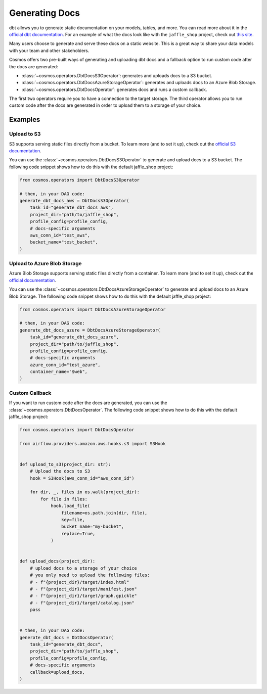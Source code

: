 .. _generating-docs:

Generating Docs
===============

dbt allows you to generate static documentation on your models, tables, and more. You can read more about it in the `official dbt documentation <https://docs.getdbt.com/docs/building-a-dbt-project/documentation>`_. For an example of what the docs look like with the ``jaffle_shop`` project, check out `this site <http://cosmos-docs.s3-website-us-east-1.amazonaws.com/>`_.

Many users choose to generate and serve these docs on a static website. This is a great way to share your data models with your team and other stakeholders.

Cosmos offers two pre-built ways of generating and uploading dbt docs and a fallback option to run custom code after the docs are generated:

- :class:`~cosmos.operators.DbtDocsS3Operator`: generates and uploads docs to a S3 bucket.
- :class:`~cosmos.operators.DbtDocsAzureStorageOperator`: generates and uploads docs to an Azure Blob Storage.
- :class:`~cosmos.operators.DbtDocsOperator`: generates docs and runs a custom callback.

The first two operators require you to have a connection to the target storage. The third operator allows you to run custom code after the docs are generated in order to upload them to a storage of your choice.


Examples
----------------------

Upload to S3
~~~~~~~~~~~~~~~~~~~~~~~

S3 supports serving static files directly from a bucket. To learn more (and to set it up), check out the `official S3 documentation <https://docs.aws.amazon.com/AmazonS3/latest/dev/WebsiteHosting.html>`_.

You can use the :class:`~cosmos.operators.DbtDocsS3Operator` to generate and upload docs to a S3 bucket. The following code snippet shows how to do this with the default jaffle_shop project:

.. code-block:: python

    from cosmos.operators import DbtDocsS3Operator

    # then, in your DAG code:
    generate_dbt_docs_aws = DbtDocsS3Operator(
        task_id="generate_dbt_docs_aws",
        project_dir="path/to/jaffle_shop",
        profile_config=profile_config,
        # docs-specific arguments
        aws_conn_id="test_aws",
        bucket_name="test_bucket",
    )

Upload to Azure Blob Storage
~~~~~~~~~~~~~~~~~~~~~~~~~~~~~~~~~~~~~~~

Azure Blob Storage supports serving static files directly from a container. To learn more (and to set it up), check out the `official documentation <https://docs.microsoft.com/en-us/azure/storage/blobs/storage-blob-static-website>`_.

You can use the :class:`~cosmos.operators.DbtDocsAzureStorageOperator` to generate and upload docs to an Azure Blob Storage. The following code snippet shows how to do this with the default jaffle_shop project:

.. code-block:: python

    from cosmos.operators import DbtDocsAzureStorageOperator

    # then, in your DAG code:
    generate_dbt_docs_azure = DbtDocsAzureStorageOperator(
        task_id="generate_dbt_docs_azure",
        project_dir="path/to/jaffle_shop",
        profile_config=profile_config,
        # docs-specific arguments
        azure_conn_id="test_azure",
        container_name="$web",
    )

Custom Callback
~~~~~~~~~~~~~~~~~~~~~~~

If you want to run custom code after the docs are generated, you can use the :class:`~cosmos.operators.DbtDocsOperator`. The following code snippet shows how to do this with the default jaffle_shop project:

.. code-block:: python

    from cosmos.operators import DbtDocsOperator

    from airflow.providers.amazon.aws.hooks.s3 import S3Hook


    def upload_to_s3(project_dir: str):
        # Upload the docs to S3
        hook = S3Hook(aws_conn_id="aws_conn_id")

        for dir, _, files in os.walk(project_dir):
            for file in files:
                hook.load_file(
                    filename=os.path.join(dir, file),
                    key=file,
                    bucket_name="my-bucket",
                    replace=True,
                )


    def upload_docs(project_dir):
        # upload docs to a storage of your choice
        # you only need to upload the following files:
        # - f"{project_dir}/target/index.html"
        # - f"{project_dir}/target/manifest.json"
        # - f"{project_dir}/target/graph.gpickle"
        # - f"{project_dir}/target/catalog.json"
        pass


    # then, in your DAG code:
    generate_dbt_docs = DbtDocsOperator(
        task_id="generate_dbt_docs",
        project_dir="path/to/jaffle_shop",
        profile_config=profile_config,
        # docs-specific arguments
        callback=upload_docs,
    )
